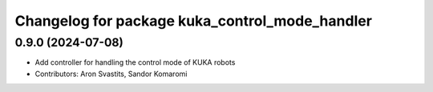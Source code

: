 ^^^^^^^^^^^^^^^^^^^^^^^^^^^^^^^^^^^^^^^^^^^^^^^
Changelog for package kuka_control_mode_handler
^^^^^^^^^^^^^^^^^^^^^^^^^^^^^^^^^^^^^^^^^^^^^^^

0.9.0 (2024-07-08)
------------------
* Add controller for handling the control mode of KUKA robots
* Contributors: Aron Svastits, Sandor Komaromi
